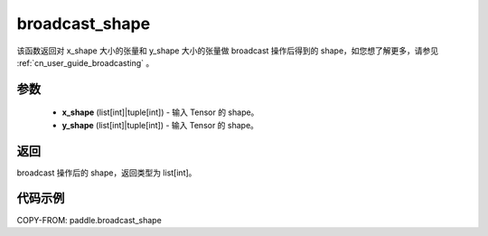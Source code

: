 .. _cn_api_tensor_broadcast_shape:

broadcast_shape
-------------------------------

.. py:function:: paddle.broadcast_shape(x_shape, y_shape)


该函数返回对 x_shape 大小的张量和 y_shape 大小的张量做 broadcast 操作后得到的 shape，如您想了解更多，请参见 :ref:`cn_user_guide_broadcasting` 。

参数
:::::::::
    - **x_shape** (list[int]|tuple[int]) - 输入 Tensor 的 shape。
    - **y_shape** (list[int]|tuple[int]) - 输入 Tensor 的 shape。

返回
:::::::::
broadcast 操作后的 shape，返回类型为 list[int]。


代码示例
:::::::::

COPY-FROM: paddle.broadcast_shape
